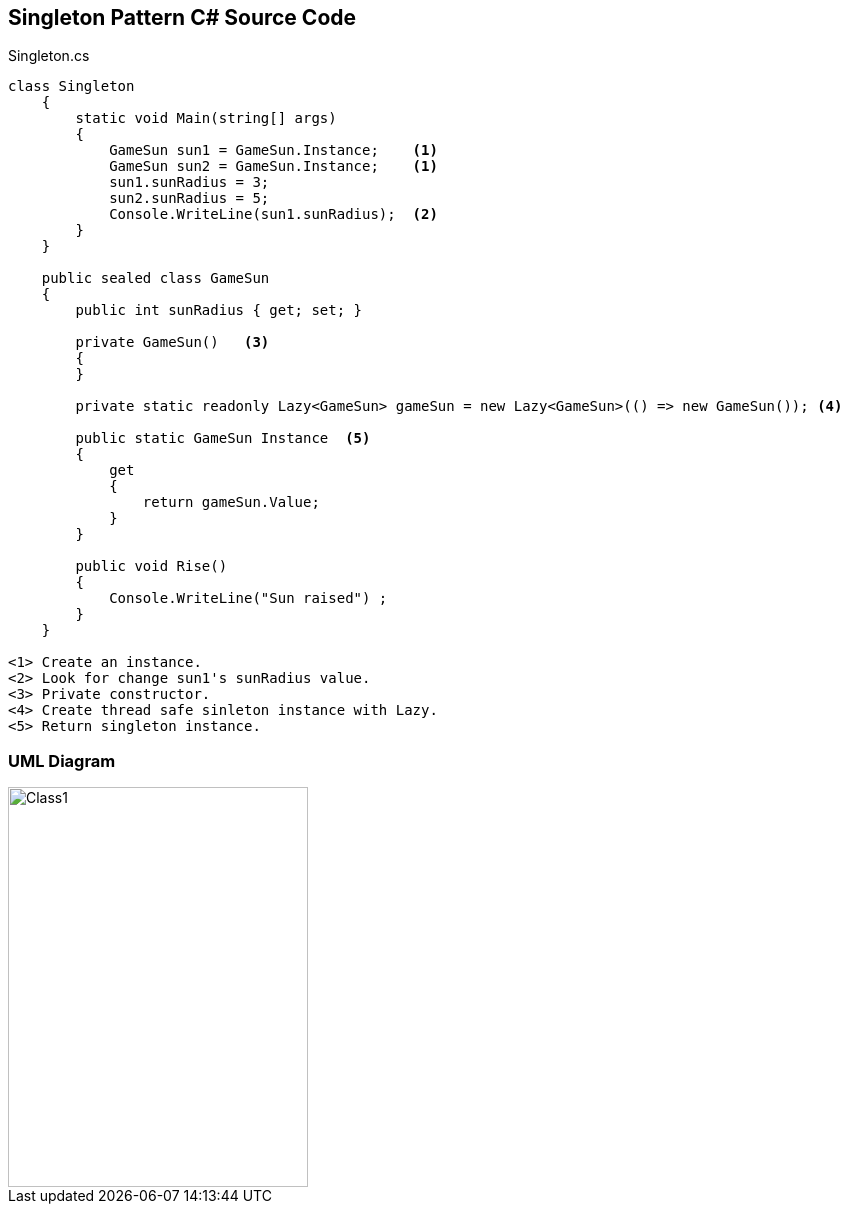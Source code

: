 == Singleton Pattern C# Source Code

.Singleton.cs
[source,c#]
----
class Singleton
    {
        static void Main(string[] args)
        {
            GameSun sun1 = GameSun.Instance;    <1>
            GameSun sun2 = GameSun.Instance;    <1>
            sun1.sunRadius = 3; 
            sun2.sunRadius = 5; 
            Console.WriteLine(sun1.sunRadius);  <2>
        }
    }

    public sealed class GameSun
    {
        public int sunRadius { get; set; }

        private GameSun()   <3>
        {
        }

        private static readonly Lazy<GameSun> gameSun = new Lazy<GameSun>(() => new GameSun()); <4>

        public static GameSun Instance  <5>
        {
            get
            {
                return gameSun.Value;
            }
        }

        public void Rise()
        {
            Console.WriteLine("Sun raised") ;
        }
    }

<1> Create an instance.
<2> Look for change sun1's sunRadius value.
<3> Private constructor.
<4> Create thread safe sinleton instance with Lazy.
<5> Return singleton instance.
----

=== UML Diagram

image::Singleton.png[Class1,300,400]

